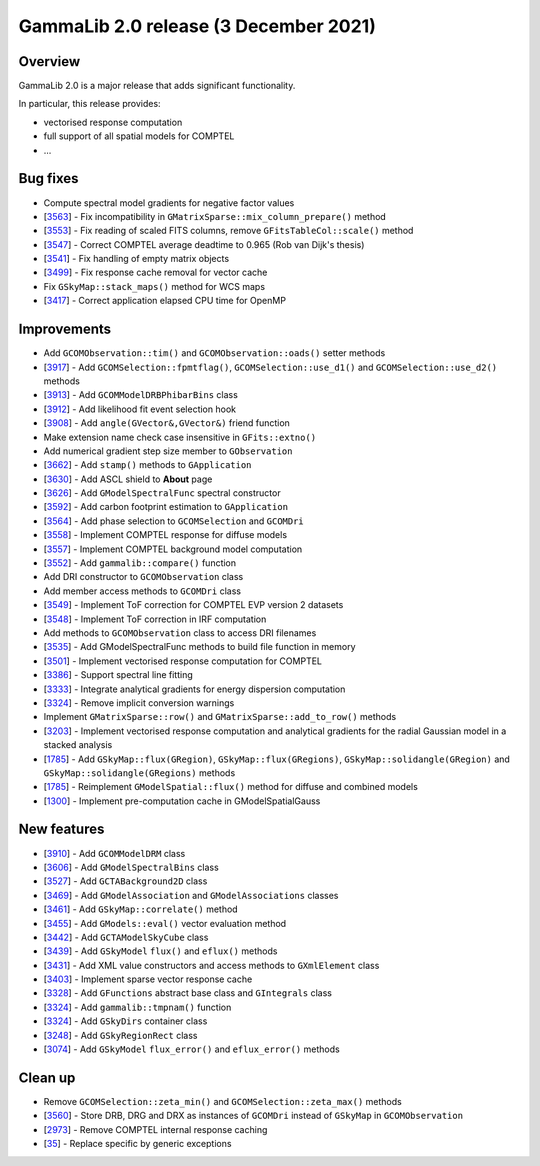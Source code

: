 .. _2.0:

GammaLib 2.0 release (3 December 2021)
======================================

Overview
--------

GammaLib 2.0 is a major release that adds significant functionality.

In particular, this release provides:

* vectorised response computation
* full support of all spatial models for COMPTEL
* ...


Bug fixes
---------

* Compute spectral model gradients for negative factor values
* [`3563 <https://cta-redmine.irap.omp.eu/issues/3563>`_] -
  Fix incompatibility in ``GMatrixSparse::mix_column_prepare()`` method
* [`3553 <https://cta-redmine.irap.omp.eu/issues/3553>`_] -
  Fix reading of scaled FITS columns, remove ``GFitsTableCol::scale()`` method
* [`3547 <https://cta-redmine.irap.omp.eu/issues/3547>`_] -
  Correct COMPTEL average deadtime to 0.965 (Rob van Dijk's thesis)
* [`3541 <https://cta-redmine.irap.omp.eu/issues/3541>`_] -
  Fix handling of empty matrix objects
* [`3499 <https://cta-redmine.irap.omp.eu/issues/3499>`_] -
  Fix response cache removal for vector cache
* Fix ``GSkyMap::stack_maps()`` method for WCS maps
* [`3417 <https://cta-redmine.irap.omp.eu/issues/3417>`_] -
  Correct application elapsed CPU time for OpenMP


Improvements
------------

* Add ``GCOMObservation::tim()`` and ``GCOMObservation::oads()`` setter methods
* [`3917 <https://cta-redmine.irap.omp.eu/issues/3913>`_] -
  Add ``GCOMSelection::fpmtflag()``, ``GCOMSelection::use_d1()`` and ``GCOMSelection::use_d2()`` methods
* [`3913 <https://cta-redmine.irap.omp.eu/issues/3913>`_] -
  Add ``GCOMModelDRBPhibarBins`` class
* [`3912 <https://cta-redmine.irap.omp.eu/issues/3912>`_] -
  Add likelihood fit event selection hook
* [`3908 <https://cta-redmine.irap.omp.eu/issues/3908>`_] -
  Add ``angle(GVector&,GVector&)`` friend function
* Make extension name check case insensitive in ``GFits::extno()``
* Add numerical gradient step size member to ``GObservation``
* [`3662 <https://cta-redmine.irap.omp.eu/issues/3662>`_] -
  Add ``stamp()`` methods to ``GApplication``
* [`3630 <https://cta-redmine.irap.omp.eu/issues/3630>`_] -
  Add ASCL shield to **About** page
* [`3626 <https://cta-redmine.irap.omp.eu/issues/3626>`_] -
  Add ``GModelSpectralFunc`` spectral constructor
* [`3592 <https://cta-redmine.irap.omp.eu/issues/3592>`_] -
  Add carbon footprint estimation to ``GApplication``
* [`3564 <https://cta-redmine.irap.omp.eu/issues/3564>`_] -
  Add phase selection to ``GCOMSelection`` and ``GCOMDri``
* [`3558 <https://cta-redmine.irap.omp.eu/issues/3558>`_] -
  Implement COMPTEL response for diffuse models
* [`3557 <https://cta-redmine.irap.omp.eu/issues/3557>`_] -
  Implement COMPTEL background model computation
* [`3552 <https://cta-redmine.irap.omp.eu/issues/3552>`_] -
  Add ``gammalib::compare()`` function
* Add DRI constructor to ``GCOMObservation`` class
* Add member access methods to ``GCOMDri`` class
* [`3549 <https://cta-redmine.irap.omp.eu/issues/3549>`_] -
  Implement ToF correction for COMPTEL EVP version 2 datasets
* [`3548 <https://cta-redmine.irap.omp.eu/issues/3548>`_] -
  Implement ToF correction in IRF computation
* Add methods to ``GCOMObservation`` class to access DRI filenames
* [`3535 <https://cta-redmine.irap.omp.eu/issues/3535>`_] -
  Add GModelSpectralFunc methods to build file function in memory
* [`3501 <https://cta-redmine.irap.omp.eu/issues/3501>`_] -
  Implement vectorised response computation for COMPTEL
* [`3386 <https://cta-redmine.irap.omp.eu/issues/3386>`_] -
  Support spectral line fitting
* [`3333 <https://cta-redmine.irap.omp.eu/issues/3333>`_] -
  Integrate analytical gradients for energy dispersion computation
* [`3324 <https://cta-redmine.irap.omp.eu/issues/3324>`_] -
  Remove implicit conversion warnings
* Implement ``GMatrixSparse::row()`` and ``GMatrixSparse::add_to_row()`` methods
* [`3203 <https://cta-redmine.irap.omp.eu/issues/3203>`_] -
  Implement vectorised response computation and analytical gradients for
  the radial Gaussian model in a stacked analysis
* [`1785 <https://cta-redmine.irap.omp.eu/issues/1785>`_] -
  Add ``GSkyMap::flux(GRegion)``, ``GSkyMap::flux(GRegions)``, ``GSkyMap::solidangle(GRegion)`` and ``GSkyMap::solidangle(GRegions)`` methods
* [`1785 <https://cta-redmine.irap.omp.eu/issues/1785>`_] -
  Reimplement ``GModelSpatial::flux()`` method for diffuse and combined models
* [`1300 <https://cta-redmine.irap.omp.eu/issues/1300>`_] -
  Implement pre-computation cache in GModelSpatialGauss


New features
------------

* [`3910 <https://cta-redmine.irap.omp.eu/issues/3910>`_] -
  Add ``GCOMModelDRM`` class
* [`3606 <https://cta-redmine.irap.omp.eu/issues/3606>`_] -
  Add ``GModelSpectralBins`` class
* [`3527 <https://cta-redmine.irap.omp.eu/issues/3527>`_] -
  Add ``GCTABackground2D`` class
* [`3469 <https://cta-redmine.irap.omp.eu/issues/3469>`_] -
  Add ``GModelAssociation`` and ``GModelAssociations`` classes
* [`3461 <https://cta-redmine.irap.omp.eu/issues/3461>`_] -
  Add ``GSkyMap::correlate()`` method
* [`3455 <https://cta-redmine.irap.omp.eu/issues/3455>`_] -
  Add ``GModels::eval()`` vector evaluation method
* [`3442 <https://cta-redmine.irap.omp.eu/issues/3442>`_] -
  Add ``GCTAModelSkyCube`` class
* [`3439 <https://cta-redmine.irap.omp.eu/issues/3439>`_] -
  Add ``GSkyModel`` ``flux()`` and ``eflux()`` methods
* [`3431 <https://cta-redmine.irap.omp.eu/issues/3431>`_] -
  Add XML value constructors and access methods to ``GXmlElement`` class
* [`3403 <https://cta-redmine.irap.omp.eu/issues/3403>`_] -
  Implement sparse vector response cache
* [`3328 <https://cta-redmine.irap.omp.eu/issues/3328>`_] -
  Add ``GFunctions`` abstract base class and ``GIntegrals`` class
* [`3324 <https://cta-redmine.irap.omp.eu/issues/3324>`_] -
  Add ``gammalib::tmpnam()`` function
* [`3324 <https://cta-redmine.irap.omp.eu/issues/3324>`_] -
  Add ``GSkyDirs`` container class
* [`3248 <https://cta-redmine.irap.omp.eu/issues/3248>`_] -
  Add ``GSkyRegionRect`` class
* [`3074 <https://cta-redmine.irap.omp.eu/issues/3074>`_] -
  Add ``GSkyModel`` ``flux_error()`` and ``eflux_error()`` methods


Clean up
--------

* Remove ``GCOMSelection::zeta_min()`` and ``GCOMSelection::zeta_max()`` methods
* [`3560 <https://cta-redmine.irap.omp.eu/issues/3560>`_] -
  Store DRB, DRG and DRX as instances of ``GCOMDri`` instead of ``GSkyMap`` in ``GCOMObservation``
* [`2973 <https://cta-redmine.irap.omp.eu/issues/2973>`_] -
  Remove COMPTEL internal response caching
* [`35 <https://cta-redmine.irap.omp.eu/issues/35>`_] -
  Replace specific by generic exceptions
